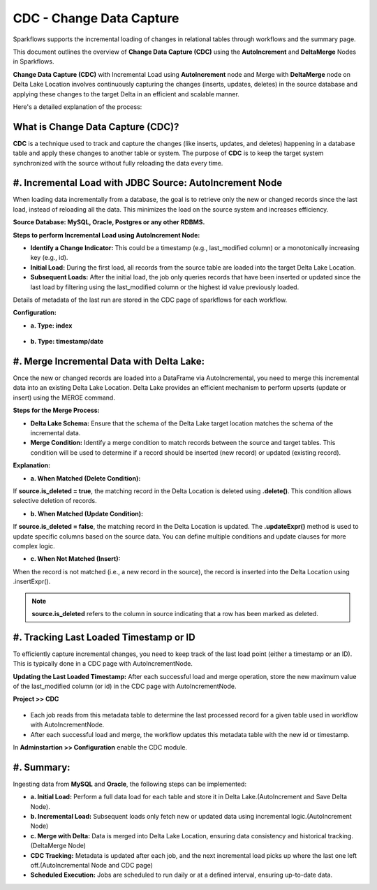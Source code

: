 CDC - Change Data Capture
======================
Sparkflows supports the incremental loading of changes in relational tables through workflows and the summary page.

This document outlines the overview of **Change Data Capture (CDC)** using the **AutoIncrement** and **DeltaMerge** Nodes in Sparkflows.

**Change Data Capture (CDC)** with Incremental Load using **AutoIncrement** node and Merge with **DeltaMerge** node on Delta Lake Location involves continuously capturing the changes (inserts, updates, deletes) in the source database and applying these changes to the target Delta in an efficient and scalable manner.

Here's a detailed explanation of the process:

What is Change Data Capture (CDC)?
----------------------------------------------

**CDC** is a technique used to track and capture the changes (like inserts, updates, and deletes) happening in a database table and apply these changes to another table or system. The purpose of **CDC** is to keep the target system synchronized with the source without fully reloading the data every time.

#. Incremental Load with JDBC Source: AutoIncrement Node
----------------------------------------------

When loading data incrementally from a database, the goal is to retrieve only the new or changed records since the last load, instead of reloading all the data. This minimizes the load on the source system and increases efficiency.

**Source Database: MySQL, Oracle, Postgres or any other RDBMS.**

**Steps to perform Incremental Load using AutoIncrement Node:**

* **Identify a Change Indicator:** This could be a timestamp (e.g., last_modified column) or a monotonically increasing key (e.g., id).

* **Initial Load:** During the first load, all records from the source table are loaded into the target Delta Lake Location.

* **Subsequent Loads:** After the initial load, the job only queries records that have been inserted or updated since the last load by filtering using the last_modified column or the highest id value previously loaded.

Details of metadata of the last run are stored in the CDC page of sparkflows for each workflow.

**Configuration:**

* **a. Type: index**

.. figure:: ../_assets/cdc/cdc-autoinc-index.png
   :alt: cdc
   :width: 60%

* **b. Type: timestamp/date**

.. figure:: ../_assets/cdc/cdc-autoinc-ts.png
   :alt: cdc
   :width: 60%

#. Merge Incremental Data with Delta Lake: 
----------------------------------------------

Once the new or changed records are loaded into a DataFrame via AutoIncremental, you need to merge this incremental data into an existing Delta Lake Location. Delta Lake provides an efficient mechanism to perform upserts (update or insert) using the MERGE command.

**Steps for the Merge Process:**

* **Delta Lake Schema:** Ensure that the schema of the Delta Lake target location matches the schema of the incremental data.

* **Merge Condition:** Identify a merge condition to match records between the source and target tables. This condition will be used to determine if a record should be inserted (new record) or updated (existing record).

**Explanation:**

* **a. When Matched (Delete Condition):**

If **source.is_deleted = true**, the matching record in the Delta Location is deleted using **.delete()**. This condition allows selective deletion of records.

* **b. When Matched (Update Condition):**

If **source.is_deleted = false**, the matching record in the Delta Location is updated. The **.updateExpr()** method is used to update specific columns based on the source data. You can define multiple conditions and update clauses for more complex logic.

* **c. When Not Matched (Insert):**

When the record is not matched (i.e., a new record in the source), the record is inserted into the Delta Location using .insertExpr().

.. note:: **source.is_deleted** refers to the column in source indicating that a row has been marked as deleted.

.. figure:: ../_assets/cdc/cdc-autoinc-deltamerge.png
   :alt: cdc
   :width: 60%

#. Tracking Last Loaded Timestamp or ID
----------------------------------------------

To efficiently capture incremental changes, you need to keep track of the last load point (either a timestamp or an ID). This is typically done in a CDC page with AutoIncrementNode.

**Updating the Last Loaded Timestamp:** After each successful load and merge operation, store the new maximum value of the last_modified column (or id) in the CDC page with AutoIncrementNode.

**Project >> CDC**

.. figure:: ../_assets/cdc/cdc-autoinc-cdcval.png
   :alt: cdc
   :width: 60%

* Each job reads from this metadata table to determine the last processed record for a given table used in workflow with AutoIncrementNode.

* After each successful load and merge, the workflow updates this metadata table with the new id or timestamp.

In **Adminstartion >> Configuration** enable the CDC module.

#. Summary:
----------------------------------------------

Ingesting data from **MySQL** and **Oracle**, the following steps can be implemented:

* **a. Initial Load:** Perform a full data load for each table and store it in Delta Lake.(AutoIncrement and Save Delta Node).

* **b. Incremental Load:** Subsequent loads only fetch new or updated data using incremental logic.(AutoIncrement Node)

* **c. Merge with Delta:** Data is merged into Delta Lake Location, ensuring data consistency and historical tracking.(DeltaMerge Node)

* **CDC Tracking:** Metadata is updated after each job, and the next incremental load picks up where the last one left off.(AutoIncremental Node and CDC page)

* **Scheduled Execution:** Jobs are scheduled to run daily or at a defined interval, ensuring up-to-date data.
